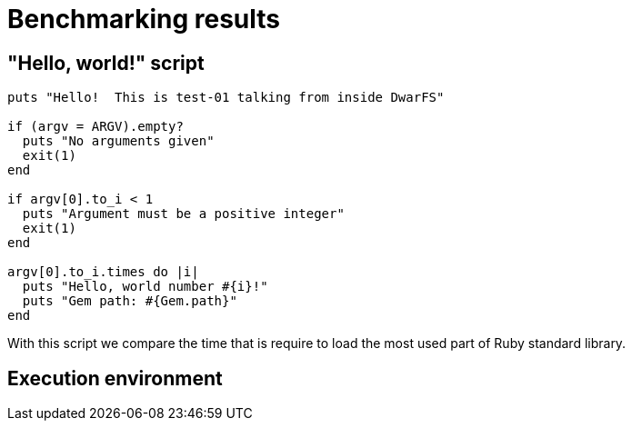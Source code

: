 = Benchmarking results

== "Hello, world!" script
```
puts "Hello!  This is test-01 talking from inside DwarFS"

if (argv = ARGV).empty?
  puts "No arguments given"
  exit(1)
end

if argv[0].to_i < 1
  puts "Argument must be a positive integer"
  exit(1)
end

argv[0].to_i.times do |i|
  puts "Hello, world number #{i}!"
  puts "Gem path: #{Gem.path}"
end
```
With this script we compare the time that is require to load the most used part of Ruby standard library.


== Execution environment
[To be documented]


